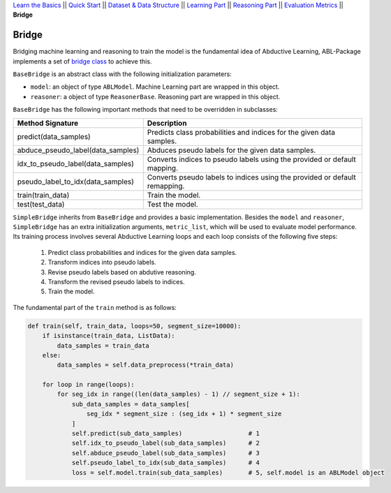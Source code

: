 `Learn the Basics <Basics.html>`_ ||
`Quick Start <Quick-Start.html>`_ ||
`Dataset & Data Structure <Datasets.html>`_ ||
`Learning Part <Learning.html>`_ ||
`Reasoning Part <Reasoning.html>`_ ||
`Evaluation Metrics <Evaluation.html>`_ ||
**Bridge**


Bridge
======

Bridging machine learning and reasoning to train the model is the fundamental idea of Abductive Learning, ABL-Package implements a set of `bridge class <../API/abl.bridge.html>`_ to achieve this.

``BaseBridge`` is an abstract class with the following initialization parameters:

- ``model``: an object of type ``ABLModel``. Machine Learning part are wrapped in this object.
- ``reasoner``: a object of type ``ReasonerBase``. Reasoning part are wrapped in this object.

``BaseBridge`` has the following important methods that need to be overridden in subclasses:

+-----------------------------------+--------------------------------------------------------------------------------------+
| Method Signature                  | Description                                                                          |
+===================================+======================================================================================+
| predict(data_samples)             | Predicts class probabilities and indices for the given data samples.                 |
+-----------------------------------+--------------------------------------------------------------------------------------+
| abduce_pseudo_label(data_samples) | Abduces pseudo labels for the given data samples.                                    |
+-----------------------------------+--------------------------------------------------------------------------------------+
| idx_to_pseudo_label(data_samples) | Converts indices to pseudo labels using the provided or default mapping.             |
+-----------------------------------+--------------------------------------------------------------------------------------+
| pseudo_label_to_idx(data_samples) | Converts pseudo labels to indices using the provided or default remapping.           |
+-----------------------------------+--------------------------------------------------------------------------------------+
| train(train_data)                 | Train the model.                                                                     |
+-----------------------------------+--------------------------------------------------------------------------------------+
| test(test_data)                   | Test the model.                                                                      |
+-----------------------------------+--------------------------------------------------------------------------------------+


``SimpleBridge`` inherits from ``BaseBridge`` and provides a basic implementation. Besides the ``model`` and ``reasoner``, ``SimpleBridge`` has an extra initialization arguments, ``metric_list``, which will be used to evaluate model performance. Its training process involves several Abductive Learning loops and each loop consists of the following five steps:

  1. Predict class probabilities and indices for the given data samples.
  2. Transform indices into pseudo labels.
  3. Revise pseudo labels based on abdutive reasoning.
  4. Transform the revised pseudo labels to indices.
  5. Train the model.

The fundamental part of the ``train`` method is as follows:

.. code-block:: python

    def train(self, train_data, loops=50, segment_size=10000):
        if isinstance(train_data, ListData):
            data_samples = train_data
        else:
            data_samples = self.data_preprocess(*train_data)

        for loop in range(loops):
            for seg_idx in range((len(data_samples) - 1) // segment_size + 1):
                sub_data_samples = data_samples[
                    seg_idx * segment_size : (seg_idx + 1) * segment_size
                ]
                self.predict(sub_data_samples)                  # 1
                self.idx_to_pseudo_label(sub_data_samples)      # 2
                self.abduce_pseudo_label(sub_data_samples)      # 3
                self.pseudo_label_to_idx(sub_data_samples)      # 4
                loss = self.model.train(sub_data_samples)       # 5, self.model is an ABLModel object

